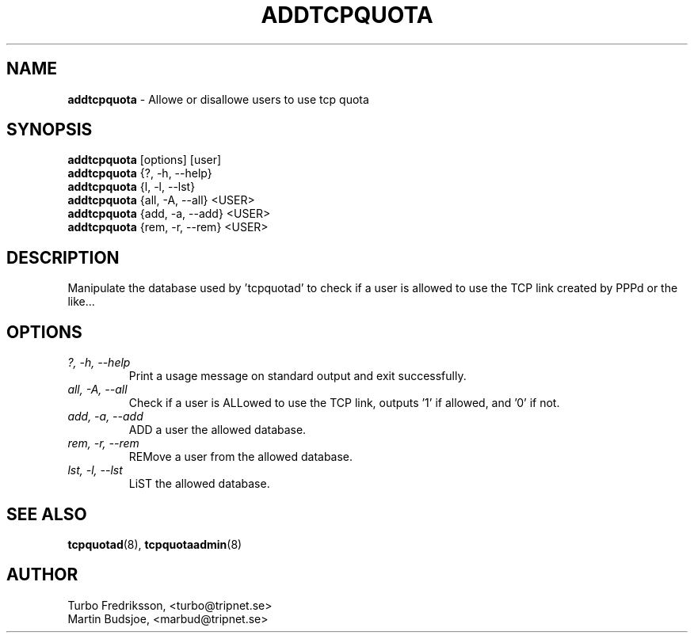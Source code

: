 .TH ADDTCPQUOTA 8 "TCPQuota Utilities" "FSF" \" -*- nroff -*-
.SH NAME
.B addtcpquota
\- Allowe or disallowe users to use tcp quota
.SH SYNOPSIS
.B addtcpquota
[options] [user]
.br
.B addtcpquota
{?, -h, --help}
.br
.B addtcpquota
{l, -l, --lst}
.br
.B addtcpquota
{all, -A, --all} <USER>
.br
.B addtcpquota
{add, -a, --add} <USER>
.br
.B addtcpquota
{rem, -r, --rem} <USER>
.br
.SH DESCRIPTION
Manipulate the database used by 'tcpquotad' to check if a
user is allowed to use the TCP link created by PPPd or the
like...
.SH OPTIONS
.TP
.I "?, \-h, \-\-help"
Print a usage message on standard output and exit
successfully.
.TP
.I "all, \-A, \-\-all"
Check if a user is ALLowed to use the TCP link,
outputs '1' if allowed, and '0' if not.
.TP
.I "add, \-a, \-\-add"
ADD a user the allowed database.
.TP
.I "rem, \-r, \-\-rem"
REMove a user from the allowed database.
.TP
.I "lst, \-l, \-\-lst"
LiST the allowed database.
.SH SEE ALSO
.BR tcpquotad (8), 
.BR tcpquotaadmin (8)
.SH AUTHOR
Turbo Fredriksson, <turbo@tripnet.se>
.br
Martin Budsjoe, <marbud@tripnet.se>
